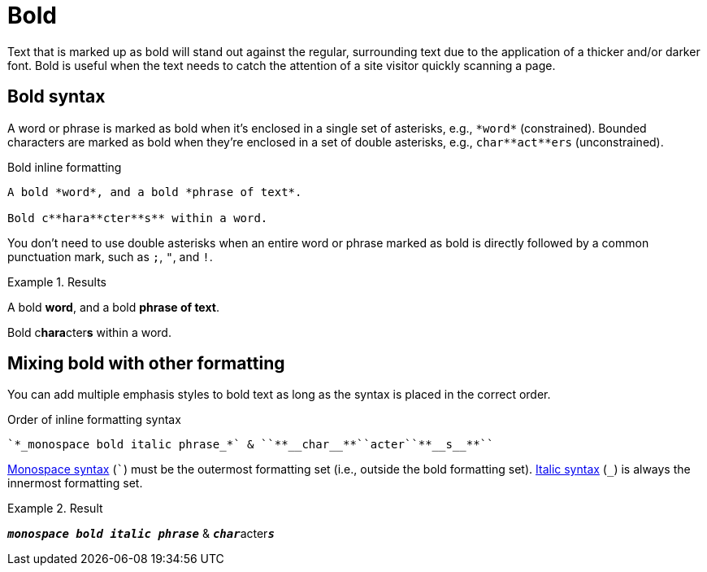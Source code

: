 = Bold
// content written and moved upstream from Antora by @graphitefriction

Text that is marked up as bold will stand out against the regular, surrounding text due to the application of a thicker and/or darker font.
Bold is useful when the text needs to catch the attention of a site visitor quickly scanning a page.

== Bold syntax

A word or phrase is marked as bold when it's enclosed in a single set of asterisks, e.g., `+*word*+` (constrained).
Bounded characters are marked as bold when they're enclosed in a set of double asterisks, e.g., `+char**act**ers+` (unconstrained).

.Bold inline formatting
[source,asciidoc]
----
A bold *word*, and a bold *phrase of text*.

Bold c**hara**cter**s** within a word.
----

You don't need to use double asterisks when an entire word or phrase marked as bold is directly followed by a common punctuation mark, such as `;`, `"`, and `!`.

.Results
====
A bold *word*, and a bold *phrase of text*.

Bold c**hara**cter**s** within a word.
====

== Mixing bold with other formatting

You can add multiple emphasis styles to bold text as long as the syntax is placed in the correct order.

.Order of inline formatting syntax
[source,asciidoc]
----
`*_monospace bold italic phrase_*` & ``**__char__**``acter``**__s__**``
----

xref:monospace.adoc[Monospace syntax] (`++`++`) must be the outermost formatting set (i.e., outside the bold formatting set).
xref:italic.adoc[Italic syntax] (`+_+`) is always the innermost formatting set.

.Result
====
`*_monospace bold italic phrase_*` & ``**__char__**``acter``**__s__**``
====
